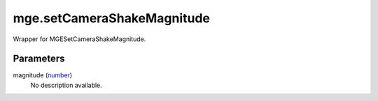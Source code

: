mge.setCameraShakeMagnitude
====================================================================================================

Wrapper for MGESetCameraShakeMagnitude.

Parameters
----------------------------------------------------------------------------------------------------

magnitude (`number`_)
    No description available.

.. _`number`: ../../../lua/type/number.html
